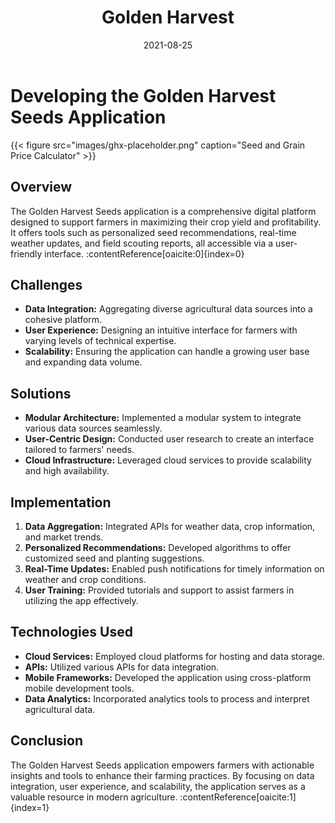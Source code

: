 #+TITLE: Golden Harvest
#+SITE: https://www.goldenharvestseeds.com/
#+CATEGORIES[]: profit
#+SUMMARY: Contracts management for seed distributors in the argicultural space.
#+DATE: 2021-08-25
#+ORDER: 3
* Developing the Golden Harvest Seeds Application


{{< figure src="images/ghx-placeholder.png" caption="Seed and Grain Price Calculator" >}}

** Overview
The Golden Harvest Seeds application is a comprehensive digital platform designed to support farmers in maximizing their crop yield and profitability. It offers tools such as personalized seed recommendations, real-time weather updates, and field scouting reports, all accessible via a user-friendly interface. :contentReference[oaicite:0]{index=0}

** Challenges
- *Data Integration:* Aggregating diverse agricultural data sources into a cohesive platform.
- *User Experience:* Designing an intuitive interface for farmers with varying levels of technical expertise.
- *Scalability:* Ensuring the application can handle a growing user base and expanding data volume.

** Solutions
- *Modular Architecture:* Implemented a modular system to integrate various data sources seamlessly.
- *User-Centric Design:* Conducted user research to create an interface tailored to farmers' needs.
- *Cloud Infrastructure:* Leveraged cloud services to provide scalability and high availability.

** Implementation
1. *Data Aggregation:* Integrated APIs for weather data, crop information, and market trends.
2. *Personalized Recommendations:* Developed algorithms to offer customized seed and planting suggestions.
3. *Real-Time Updates:* Enabled push notifications for timely information on weather and crop conditions.
4. *User Training:* Provided tutorials and support to assist farmers in utilizing the app effectively.

** Technologies Used
- *Cloud Services:* Employed cloud platforms for hosting and data storage.
- *APIs:* Utilized various APIs for data integration.
- *Mobile Frameworks:* Developed the application using cross-platform mobile development tools.
- *Data Analytics:* Incorporated analytics tools to process and interpret agricultural data.

** Conclusion
The Golden Harvest Seeds application empowers farmers with actionable insights and tools to enhance their farming practices. By focusing on data integration, user experience, and scalability, the application serves as a valuable resource in modern agriculture. :contentReference[oaicite:1]{index=1}
